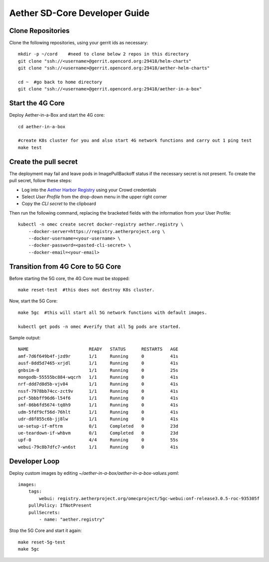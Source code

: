 .. vim: syntax=rst

Aether SD-Core Developer Guide
==============================

Clone Repositories
------------------

Clone the following repositories, using your gerrit ids as necessary::

    mkdir -p ~/cord    #need to clone below 2 repos in this directory
    git clone "ssh://<username>@gerrit.opencord.org:29418/helm-charts"
    git clone "ssh://<username>@gerrit.opencord.org:29418/aether-helm-charts"

    cd ~  #go back to home directory
    git clone "ssh://<username>@gerrit.opencord.org:29418/aether-in-a-box"

Start the 4G Core
-----------------

Deploy Aether-in-a-Box and start the 4G core::

    cd aether-in-a-box

    #create K8s cluster for you and also start 4G network functions and carry out 1 ping test
    make test

Create the pull secret
----------------------

The deployment may fail and leave pods in ImagePullBackoff status if the
necessary secret is not present.  To create the pull secret, follow these
steps:

* Log into the `Aether Harbor Registry <https://registry.aetherproject.org>`_ using your Crowd credentials
* Select *User Profile* from the drop-down menu in the upper right corner
* Copy the *CLI secret* to the clipboard

Then run the following command, replacing the bracketed fields with the information
from your User Profile::

    kubectl -n omec create secret docker-registry aether.registry \
        --docker-server=https://registry.aetherproject.org \
        --docker-username=<your-username> \
        --docker-password=<pasted-cli-secret> \
        --docker-email=<your-email>



Transition from 4G Core to 5G Core
----------------------------------

Before starting the 5G core, the 4G Core must be stopped::

    make reset-test  #this does not destroy K8s cluster.

Now, start the 5G Core::

    make 5gc  #this will start all 5G network functions with default images.

    kubectl get pods -n omec #verify that all 5g pods are started.

Sample output::

    NAME                       READY   STATUS      RESTARTS   AGE
    amf-7d6f649b4f-jzd9r       1/1     Running     0          41s
    ausf-8dd5d7465-xrjdl       1/1     Running     0          41s
    gnbsim-0                   1/1     Running     0          25s
    mongodb-55555bc884-wqcrh   1/1     Running     0          41s
    nrf-ddd7d8d5b-vjv84        1/1     Running     0          41s
    nssf-7978bb74cc-zct9v      1/1     Running     0          41s
    pcf-5bbbff96d6-l54f6       1/1     Running     0          41s
    smf-86b6fd5674-tq8h9       1/1     Running     0          41s
    udm-5fdf9cf56d-76hlt       1/1     Running     0          41s
    udr-d8f855c6b-jj8lw        1/1     Running     0          41s
    ue-setup-if-mftrm          0/1     Completed   0          23d
    ue-teardown-if-whbvm       0/1     Completed   0          23d
    upf-0                      4/4     Running     0          55s
    webui-79c8b7dfc7-wn6st     1/1     Running     0          41s

Developer Loop
--------------

Deploy custom images by editing `~/aether-in-a-box/aether-in-a-box-values.yaml`::

    images:
        tags:
            webui: registry.aetherproject.org/omecproject/5gc-webui:onf-release3.0.5-roc-935305f
        pullPolicy: IfNotPresent
        pullSecrets:
            - name: "aether.registry"

Stop the 5G Core and start it again::

    make reset-5g-test
    make 5gc
